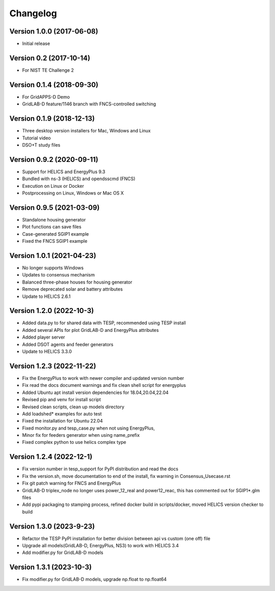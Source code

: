 Changelog
=========

Version 1.0.0 (2017-06-08)
--------------------------
* Initial release

Version 0.2 (2017-10-14)
------------------------
* For NIST TE Challenge 2

Version 0.1.4 (2018-09-30)
--------------------------
* For GridAPPS-D Demo
* GridLAB-D feature/1146 branch with FNCS-controlled switching

Version 0.1.9 (2018-12-13)
--------------------------
* Three desktop version installers for Mac, Windows and Linux
* Tutorial video
* DSO+T study files

Version 0.9.2 (2020-09-11)
--------------------------
* Support for HELICS and EnergyPlus 9.3
* Bundled with ns-3 (HELICS) and opendsscmd (FNCS)
* Execution on Linux or Docker
* Postprocessing on Linux, Windows or Mac OS X

Version 0.9.5 (2021-03-09)
--------------------------
* Standalone housing generator
* Plot functions can save files
* Case-generated SGIP1 example
* Fixed the FNCS SGIP1 example

Version 1.0.1 (2021-04-23)
--------------------------
* No longer supports Windows
* Updates to consensus mechanism
* Balanced three-phase houses for housing generator
* Remove deprecated solar and battery attributes
* Update to HELICS 2.6.1

Version 1.2.0 (2022-10-3)
--------------------------
* Added data.py to for shared data with TESP, recommended using TESP install
* Added several APIs for plot GridLAB-D and EnergyPlus attributes
* Added player server
* Added DSOT agents and feeder generators
* Update to HELICS 3.3.0

Version 1.2.3 (2022-11-22)
--------------------------
* Fix the EnergyPlus to work with newer compiler and updated version number
* Fix read the docs document warnings and fix clean shell script for energyplus
* Added Ubuntu apt install version dependencies for 18.04,20.04,22.04
* Revised pip and venv for install script
* Revised clean scripts, clean up models directory
* Add loadshed* examples for auto test
* Fixed the installation for Ubuntu 22.04
* Fixed monitor.py and tesp_case.py when not using EnergyPlus,
* Minor fix for feeders generator when using name_prefix
* Fixed complex python to use helics complex type

Version 1.2.4 (2022-12-1)
--------------------------
* Fix version number in tesp_support for PyPI distribution and read the docs
* Fix the version.sh, move documentation to end of the install, fix warning in Consensus_Usecase.rst
* Fix git patch warning for FNCS and EnergyPlus
* GridLAB-D triplex_node no longer uses power_12_real and power12_reac, this has commented out for SGIP1*.glm files
* Add pypi packaging to stamping process, refined docker build in scripts/docker, moved HELICS version checker to build

Version 1.3.0 (2023-9-23)
--------------------------
* Refactor the TESP PyPI installation for better division between api vs custom (one off) file
* Upgrade all models(GridLAB-D, EnergyPlus, NS3) to work with HELICS 3.4
* Add modifier.py for GridLAB-D models

Version 1.3.1 (2023-10-3)
--------------------------
* Fix modifier.py for GridLAB-D models, upgrade np.float to np.float64
